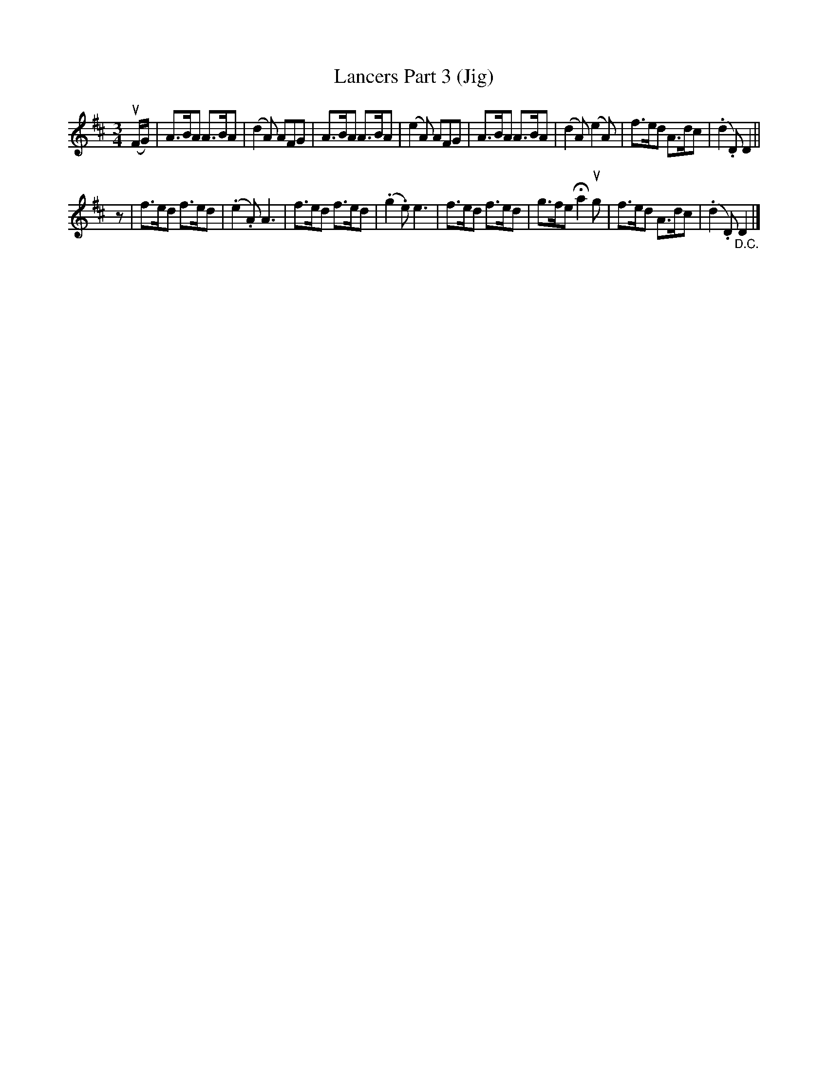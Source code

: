 X: 10251
T: Lancers Part 3 (Jig)
B: K\"ohler's Violin Repository, v.1, 1885 p.25 #1
F: http://www.archive.org/details/klersviolinrepos01edin
Z: 2011 John Chambers <jc:trillian.mit.edu>
M: 3/4
L: 1/8
K: D
(uF/G/) |\
A>BA A>BA | (d2A) AFG | A>BA A>BA | (e2A) AFG |\
A>BA A>BA | (d2A) (e2A) | f>ed A>dc | (.d2.D) D2 ||
z |\
f>ed f>ed | (.e2.A) A3 | f>ed f>ed | (.g2.e) e3 |\
f>ed f>ed | g>fe Ha2ug | f>ed A>dc | (.d2.D) "_D.C."D2 |]
